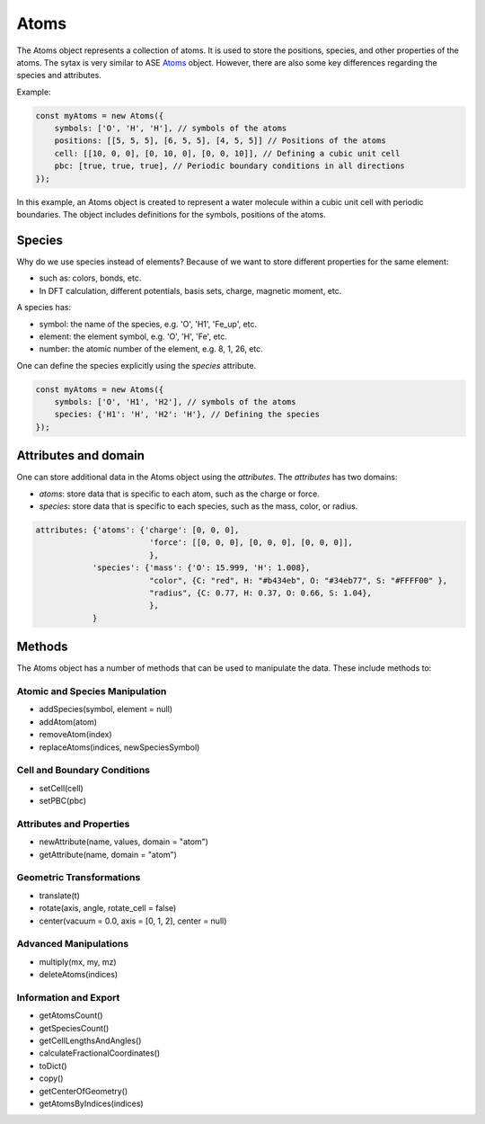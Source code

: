 Atoms
=========
The Atoms object represents a collection of atoms. It is used to store the positions, species, and other properties of the atoms. The sytax is very similar to ASE `Atoms <https://wiki.fysik.dtu.dk/ase/ase/atoms.html#module-ase.atoms>`_ object. However, there are also some key differences regarding the species and attributes.


Example:

.. code-block:: javascript

    const myAtoms = new Atoms({
        symbols: ['O', 'H', 'H'], // symbols of the atoms
        positions: [[5, 5, 5], [6, 5, 5], [4, 5, 5]] // Positions of the atoms
        cell: [[10, 0, 0], [0, 10, 0], [0, 0, 10]], // Defining a cubic unit cell
        pbc: [true, true, true], // Periodic boundary conditions in all directions
    });

In this example, an Atoms object is created to represent a water molecule within a cubic unit cell with periodic boundaries. The object includes definitions for the symbols, positions of the atoms.

Species
-------
Why do we use species instead of elements? Because of we want to store different properties for the same element:

- such as: colors, bonds, etc.
- In DFT calculation, different potentials, basis sets, charge, magnetic moment, etc.

A species has:

- symbol: the name of the species, e.g. 'O', 'H1', 'Fe_up', etc.
- element: the element symbol, e.g. 'O', 'H', 'Fe', etc.
- number: the atomic number of the element, e.g. 8, 1, 26, etc.

One can define the species explicitly using the `species` attribute.

.. code-block:: javascript

    const myAtoms = new Atoms({
        symbols: ['O', 'H1', 'H2'], // symbols of the atoms
        species: {'H1': 'H', 'H2': 'H'}, // Defining the species
    });

Attributes and domain
----------------------
One can store additional data in the Atoms object using the `attributes`. The `attributes` has two domains:

- `atoms`: store data that is specific to each atom, such as the charge or force.
- `species`: store data that is specific to each species, such as the mass, color, or radius.


.. code-block:: javascript

    attributes: {'atoms': {'charge': [0, 0, 0],
                            'force': [[0, 0, 0], [0, 0, 0], [0, 0, 0]],
                            },
                'species': {'mass': {'O': 15.999, 'H': 1.008},
                            "color", {C: "red", H: "#b434eb", O: "#34eb77", S: "#FFFF00" },
                            "radius", {C: 0.77, H: 0.37, O: 0.66, S: 1.04},
                            },
                }


Methods
-------
The Atoms object has a number of methods that can be used to manipulate the data. These include methods to:


Atomic and Species Manipulation
~~~~~~~~~~~~~~~~~~~~~~~~~~~~~~~~~~~~~~~~

- addSpecies(symbol, element = null)
- addAtom(atom)
- removeAtom(index)
- replaceAtoms(indices, newSpeciesSymbol)

Cell and Boundary Conditions
~~~~~~~~~~~~~~~~~~~~~~~~~~~~~~~~~~~~~~~~

- setCell(cell)
- setPBC(pbc)

Attributes and Properties
~~~~~~~~~~~~~~~~~~~~~~~~~~~~~~~~~~~~~~~~

- newAttribute(name, values, domain = "atom")
- getAttribute(name, domain = "atom")

Geometric Transformations
~~~~~~~~~~~~~~~~~~~~~~~~~~~~~~~~~~~~~~~~

- translate(t)
- rotate(axis, angle, rotate_cell = false)
- center(vacuum = 0.0, axis = [0, 1, 2], center = null)

Advanced Manipulations
~~~~~~~~~~~~~~~~~~~~~~~~~~~~~~~~~~~~~~~~

- multiply(mx, my, mz)
- deleteAtoms(indices)

Information and Export
~~~~~~~~~~~~~~~~~~~~~~~~~~~~~~~~~~~~~~~~

- getAtomsCount()
- getSpeciesCount()
- getCellLengthsAndAngles()
- calculateFractionalCoordinates()
- toDict()
- copy()
- getCenterOfGeometry()
- getAtomsByIndices(indices)
